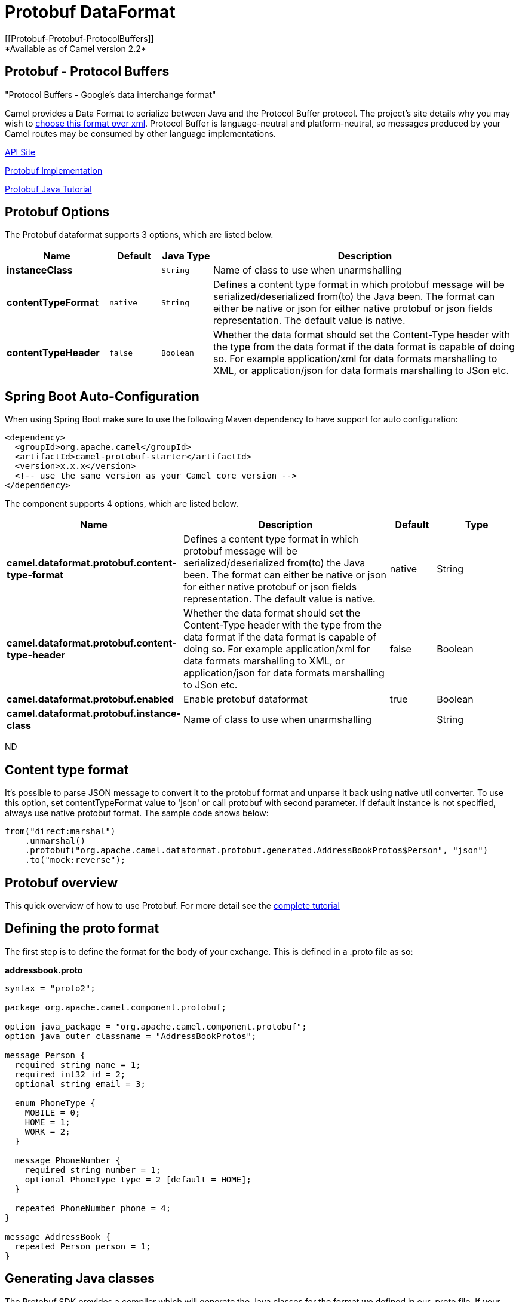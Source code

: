 [[protobuf-dataformat]]
= Protobuf DataFormat
//THIS FILE IS COPIED: EDIT THE SOURCE FILE:
:page-source: components/camel-protobuf/src/main/docs/protobuf-dataformat.adoc
[[Protobuf-Protobuf-ProtocolBuffers]]
*Available as of Camel version 2.2*

Protobuf - Protocol Buffers
---------------------------

"Protocol Buffers - Google's data interchange format"

Camel provides a Data Format to serialize between
Java and the Protocol Buffer protocol. The project's site details why
you may wish to
https://developers.google.com/protocol-buffers/docs/overview[choose this format over xml].
Protocol Buffer is language-neutral and
platform-neutral, so messages produced by your Camel routes may be
consumed by other language implementations.

https://developers.google.com/protocol-buffers/docs/reference/java/[API Site]

https://github.com/google/protobuf[Protobuf Implementation]


https://developers.google.com/protocol-buffers/docs/javatutorial[Protobuf Java Tutorial]

== Protobuf Options

// dataformat options: START
The Protobuf dataformat supports 3 options, which are listed below.



[width="100%",cols="2s,1m,1m,6",options="header"]
|===
| Name | Default | Java Type | Description
| instanceClass |  | String | Name of class to use when unarmshalling
| contentTypeFormat | native | String | Defines a content type format in which protobuf message will be serialized/deserialized from(to) the Java been. The format can either be native or json for either native protobuf or json fields representation. The default value is native.
| contentTypeHeader | false | Boolean | Whether the data format should set the Content-Type header with the type from the data format if the data format is capable of doing so. For example application/xml for data formats marshalling to XML, or application/json for data formats marshalling to JSon etc.
|===
// dataformat options: END
// spring-boot-auto-configure options: START
== Spring Boot Auto-Configuration

When using Spring Boot make sure to use the following Maven dependency to have support for auto configuration:

[source,xml]
----
<dependency>
  <groupId>org.apache.camel</groupId>
  <artifactId>camel-protobuf-starter</artifactId>
  <version>x.x.x</version>
  <!-- use the same version as your Camel core version -->
</dependency>
----


The component supports 4 options, which are listed below.



[width="100%",cols="2,5,^1,2",options="header"]
|===
| Name | Description | Default | Type
| *camel.dataformat.protobuf.content-type-format* | Defines a content type format in which protobuf message will be serialized/deserialized from(to) the Java been. The format can either be native or json for either native protobuf or json fields representation. The default value is native. | native | String
| *camel.dataformat.protobuf.content-type-header* | Whether the data format should set the Content-Type header with the type from the data format if the data format is capable of doing so. For example application/xml for data formats marshalling to XML, or application/json for data formats marshalling to JSon etc. | false | Boolean
| *camel.dataformat.protobuf.enabled* | Enable protobuf dataformat | true | Boolean
| *camel.dataformat.protobuf.instance-class* | Name of class to use when unarmshalling |  | String
|===
// spring-boot-auto-configure options: END
ND

== Content type format

It's possible to parse JSON message to convert it to the protobuf format and unparse it back using native util converter.
To use this option, set contentTypeFormat value to 'json' or call protobuf with second parameter.
If default instance is not specified, always use native protobuf format.
The sample code shows below:

[source,java]
--------------------------------------------------------------------------------------------------
from("direct:marshal")
    .unmarshal()
    .protobuf("org.apache.camel.dataformat.protobuf.generated.AddressBookProtos$Person", "json")
    .to("mock:reverse");
--------------------------------------------------------------------------------------------------

== Protobuf overview

This quick overview of how to use Protobuf. For more detail see the
http://code.google.com/apis/protocolbuffers/docs/javatutorial.html[complete tutorial]

== Defining the proto format

The first step is to define the format for the body of your exchange.
This is defined in a .proto file as so:

*addressbook.proto*

[source,java]
------------------------------------------------------------
syntax = "proto2";

package org.apache.camel.component.protobuf;

option java_package = "org.apache.camel.component.protobuf";
option java_outer_classname = "AddressBookProtos";

message Person {
  required string name = 1;
  required int32 id = 2;
  optional string email = 3;

  enum PhoneType {
    MOBILE = 0;
    HOME = 1;
    WORK = 2;
  }

  message PhoneNumber {
    required string number = 1;
    optional PhoneType type = 2 [default = HOME];
  }

  repeated PhoneNumber phone = 4;
}

message AddressBook {
  repeated Person person = 1;
}
------------------------------------------------------------

== Generating Java classes

The Protobuf SDK provides a compiler which will generate the Java
classes for the format we defined in our .proto file.
If your operating system is supporting by https://www.xolstice.org/protobuf-maven-plugin[Protobuf Java code generator maven plugin],
you can automate protobuf Java code generating by adding following configurations to your pom.xml:

Insert operating system and CPU architecture detection extension inside **<build>** tag of the project pom.xml or set \${os.detected.classifier} parameter manually 
[source,xml]
-------------------------------------------------------------------------
<extensions>
  <extension>
    <groupId>kr.motd.maven</groupId>
    <artifactId>os-maven-plugin</artifactId>
    <version>1.4.1.Final</version>
  </extension>
</extensions>
-------------------------------------------------------------------------
Insert gRPC and protobuf Java code generator plugin **<plugins>** tag of the project pom.xml
[source,xml]
-------------------------------------------------------------------------
<plugin>
  <groupId>org.xolstice.maven.plugins</groupId>
  <artifactId>protobuf-maven-plugin</artifactId>
  <version>0.5.0</version>
  <extensions>true</extensions>
  <executions>
    <execution>
      <goals>
        <goal>test-compile</goal>
        <goal>compile</goal>
      </goals>
      <configuration>
        <protocArtifact>com.google.protobuf:protoc:${protobuf-version}:exe:${os.detected.classifier}</protocArtifact>
      </configuration>
    </execution>
  </executions>
</plugin>
-------------------------------------------------------------------------

You can also run the compiler for any additional supported languages you require manually.

`protoc --java_out=. ./proto/addressbook.proto`

This will generate a single Java class named AddressBookProtos which
contains inner classes for Person and AddressBook. Builders are also
implemented for you. The generated classes implement
com.google.protobuf.Message which is required by the serialization
mechanism. For this reason it important that only these classes are used
in the body of your exchanges. Camel will throw an exception on route
creation if you attempt to tell the Data Format
to use a class that does not implement com.google.protobuf.Message. Use
the generated builders to translate the data from any of your existing
domain classes.

== Java DSL

You can use create the ProtobufDataFormat instance and pass it to Camel
DataFormat marshal and unmarshal API like this.

[source,java]
-----------------------------------------------------------------------------------
   ProtobufDataFormat format = new ProtobufDataFormat(Person.getDefaultInstance());

   from("direct:in").marshal(format);
   from("direct:back").unmarshal(format).to("mock:reverse");
-----------------------------------------------------------------------------------

Or use the DSL protobuf() passing the unmarshal default instance or
default instance class name like this.

[source,java]
--------------------------------------------------------------------------------------------------
   // You don't need to specify the default instance for protobuf marshaling               
   from("direct:marshal").marshal().protobuf();
   from("direct:unmarshalA").unmarshal()
       .protobuf("org.apache.camel.dataformat.protobuf.generated.AddressBookProtos$Person")
       .to("mock:reverse");
                
   from("direct:unmarshalB").unmarshal().protobuf(Person.getDefaultInstance()).to("mock:reverse");
--------------------------------------------------------------------------------------------------

== Spring DSL

The following example shows how to use Protobuf to unmarshal using Spring
configuring the protobuf data type

[source,java]
----------------------------------------------------------------------------------------------------------
<camelContext id="camel" xmlns="http://camel.apache.org/schema/spring">
  <route>
    <from uri="direct:start"/>
    <unmarshal>
      <protobuf instanceClass="org.apache.camel.dataformat.protobuf.generated.AddressBookProtos$Person" />
    </unmarshal>
    <to uri="mock:result"/>
  </route>
</camelContext>
----------------------------------------------------------------------------------------------------------

== Dependencies

To use Protobuf in your camel routes you need to add the a dependency on
*camel-protobuf* which implements this data format.

[source,xml]
-----------------------------------------
<dependency>
  <groupId>org.apache.camel</groupId>
  <artifactId>camel-protobuf</artifactId>
  <version>x.x.x</version>
  <!-- use the same version as your Camel core version -->
</dependency>
-----------------------------------------
